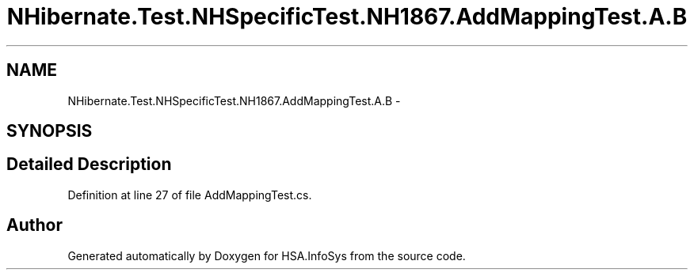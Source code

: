 .TH "NHibernate.Test.NHSpecificTest.NH1867.AddMappingTest.A.B" 3 "Fri Jul 5 2013" "Version 1.0" "HSA.InfoSys" \" -*- nroff -*-
.ad l
.nh
.SH NAME
NHibernate.Test.NHSpecificTest.NH1867.AddMappingTest.A.B \- 
.SH SYNOPSIS
.br
.PP
.SH "Detailed Description"
.PP 
Definition at line 27 of file AddMappingTest\&.cs\&.

.SH "Author"
.PP 
Generated automatically by Doxygen for HSA\&.InfoSys from the source code\&.
